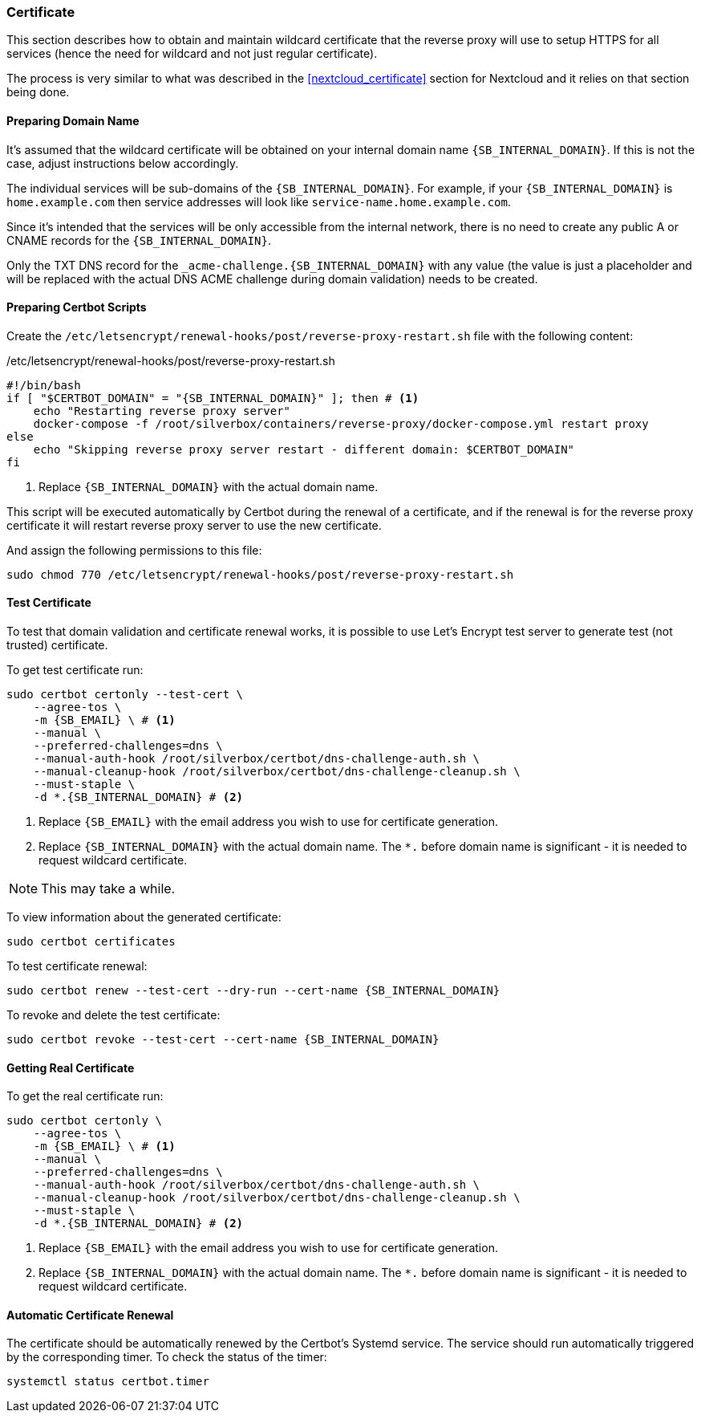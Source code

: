 === Certificate
This section describes how to obtain and maintain wildcard certificate that the reverse proxy will use to setup HTTPS for all services
(hence the need for wildcard and not just regular certificate).

The process is very similar to what was described in the <<nextcloud_certificate>> section for Nextcloud and it relies on that section being done.

==== Preparing Domain Name
It's assumed that the wildcard certificate will be obtained on your internal domain name `{SB_INTERNAL_DOMAIN}`.
If this is not the case, adjust instructions below accordingly.

The individual services will be sub-domains of the `{SB_INTERNAL_DOMAIN}`.
For example, if your `{SB_INTERNAL_DOMAIN}` is `home.example.com` then service addresses will look like `service-name.home.example.com`.

Since it's intended that the services will be only accessible from the internal network,
there is no need to create any public A or CNAME records for the `{SB_INTERNAL_DOMAIN}`.

Only the TXT DNS record for the `_acme-challenge.{SB_INTERNAL_DOMAIN}` with any value
(the value is just a placeholder and will be replaced with the actual DNS ACME challenge during
domain validation) needs to be created.

==== Preparing Certbot Scripts
Create the `/etc/letsencrypt/renewal-hooks/post/reverse-proxy-restart.sh` file with the following content:

./etc/letsencrypt/renewal-hooks/post/reverse-proxy-restart.sh
[source,bash,subs="attributes+"]
----
#!/bin/bash
if [ "$CERTBOT_DOMAIN" = "{SB_INTERNAL_DOMAIN}" ]; then # <1>
    echo "Restarting reverse proxy server"
    docker-compose -f /root/silverbox/containers/reverse-proxy/docker-compose.yml restart proxy
else
    echo "Skipping reverse proxy server restart - different domain: $CERTBOT_DOMAIN"
fi
----
<1> Replace `{SB_INTERNAL_DOMAIN}` with the actual domain name.

This script will be executed automatically by Certbot during the renewal of a certificate,
and if the renewal is for the reverse proxy certificate it will restart reverse proxy server
to use the new certificate.

And assign the following permissions to this file:

----
sudo chmod 770 /etc/letsencrypt/renewal-hooks/post/reverse-proxy-restart.sh
----

==== Test Certificate
To test that domain validation and certificate renewal works, it is possible to use Let's Encrypt test server
to generate test (not trusted) certificate.

To get test certificate run:

[subs="attributes+"]
----
sudo certbot certonly --test-cert \
    --agree-tos \
    -m {SB_EMAIL} \ # <1>
    --manual \
    --preferred-challenges=dns \
    --manual-auth-hook /root/silverbox/certbot/dns-challenge-auth.sh \
    --manual-cleanup-hook /root/silverbox/certbot/dns-challenge-cleanup.sh \
    --must-staple \
    -d *.{SB_INTERNAL_DOMAIN} # <2>
----
<1> Replace `{SB_EMAIL}` with the email address you wish to use for certificate generation.
<2> Replace `{SB_INTERNAL_DOMAIN}` with the actual domain name. The `*.` before domain name is significant - it is needed to request wildcard certificate.

NOTE: This may take a while.

To view information about the generated certificate:

----
sudo certbot certificates
----

To test certificate renewal:

[subs="attributes+"]
----
sudo certbot renew --test-cert --dry-run --cert-name {SB_INTERNAL_DOMAIN}
----

To revoke and delete the test certificate:

[subs="attributes+"]
----
sudo certbot revoke --test-cert --cert-name {SB_INTERNAL_DOMAIN}
----

==== Getting Real Certificate
To get the real certificate run:

[subs="attributes+"]
----
sudo certbot certonly \
    --agree-tos \
    -m {SB_EMAIL} \ # <1>
    --manual \
    --preferred-challenges=dns \
    --manual-auth-hook /root/silverbox/certbot/dns-challenge-auth.sh \
    --manual-cleanup-hook /root/silverbox/certbot/dns-challenge-cleanup.sh \
    --must-staple \
    -d *.{SB_INTERNAL_DOMAIN} # <2>
----
<1> Replace `{SB_EMAIL}` with the email address you wish to use for certificate generation.
<2> Replace `{SB_INTERNAL_DOMAIN}` with the actual domain name. The `*.` before domain name is significant - it is needed to request wildcard certificate.

==== Automatic Certificate Renewal
The certificate should be automatically renewed by the Certbot's Systemd service.
The service should run automatically triggered by the corresponding timer.
To check the status of the timer:

----
systemctl status certbot.timer
----

